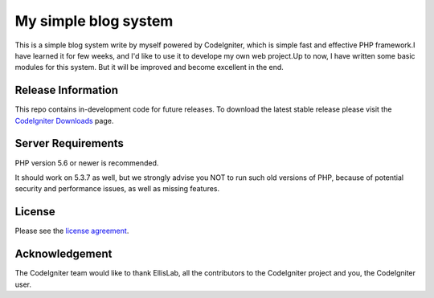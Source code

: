 #####################
My simple blog system
#####################

This is a simple blog system write by myself powered by CodeIgniter, which is simple fast and effective
PHP framework.I have learned it for few weeks, and I'd like to use it to develope my own web project.Up
to now, I have written some basic modules for this system. But it will be improved and become excellent
in the end. 

*******************
Release Information
*******************

This repo contains in-development code for future releases. To download the
latest stable release please visit the `CodeIgniter Downloads
<https://github.com/mrxshark>`_ page.


*******************
Server Requirements
*******************

PHP version 5.6 or newer is recommended.

It should work on 5.3.7 as well, but we strongly advise you NOT to run
such old versions of PHP, because of potential security and performance
issues, as well as missing features.


*******
License
*******

Please see the `license
agreement <https://github.com/bcit-ci/CodeIgniter/blob/develop/user_guide_src/source/license.rst>`_.


***************
Acknowledgement
***************

The CodeIgniter team would like to thank EllisLab, all the
contributors to the CodeIgniter project and you, the CodeIgniter user.
